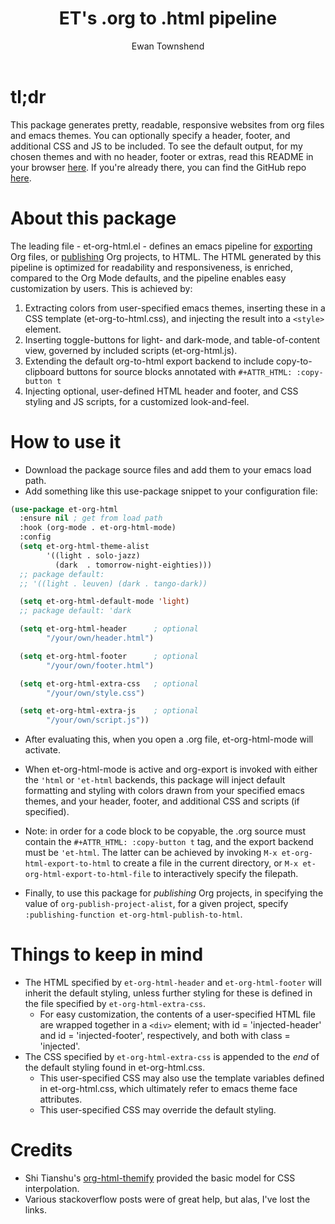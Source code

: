 #+TITLE: ET's .org to .html pipeline
#+AUTHOR: Ewan Townshend
#+OPTIONS: ^:nil toc:3 num:nil

* tl;dr
This package generates pretty, readable, responsive websites from org files and emacs themes. You can optionally specify a header, footer, and additional CSS and JS to be included. To see the default output, for my chosen themes and with no header, footer or extras, read this README in your browser [[https://etown.dev/et-org-html/][here]]. If you're already there, you can find the GitHub repo [[https://github.com/ewantown/et-org-html][here]].

# To see an example with custom header and footer, you can view my personal site [[https://www.etown.dev][here]]. 

* About this package
 The leading file - et-org-html.el - defines an emacs pipeline for [[https://orgmode.org/manual/Exporting.html][exporting]] Org files, or [[https://www.gnu.org/software/emacs/manual/html_node/org/Publishing.html][publishing]] Org projects, to HTML. The HTML generated by this pipeline is optimized for readability and responsiveness, is enriched, compared to the Org Mode defaults, and the pipeline enables easy customization by users. This is achieved by:

1. Extracting colors from user-specified emacs themes, inserting these in a CSS template (et-org-to-html.css), and injecting the result into a ~<style>~ element. 
2. Inserting toggle-buttons for light- and dark-mode, and table-of-content view, governed by included scripts (et-org-html.js).
3. Extending the default org-to-html export backend to include copy-to-clipboard buttons for source blocks annotated with ~#+ATTR_HTML: :copy-button t~
4. Injecting optional, user-defined HTML header and footer, and CSS styling and JS scripts, for a customized look-and-feel.   


* How to use it
+ Download the package source files and add them to your emacs load path.
+ Add something like this use-package snippet to your configuration file:
#+ATTR_HTML: :copy-button t
#+begin_src emacs-lisp
  (use-package et-org-html
    :ensure nil ; get from load path
    :hook (org-mode . et-org-html-mode)
    :config    
    (setq et-org-html-theme-alist
          '((light . solo-jazz)
            (dark  . tomorrow-night-eighties)))    
    ;; package default:
    ;; '((light . leuven) (dark . tango-dark))

    (setq et-org-html-default-mode 'light)
    ;; package default: 'dark

    (setq et-org-html-header      ; optional
          "/your/own/header.html")

    (setq et-org-html-footer      ; optional
          "/your/own/footer.html")

    (setq et-org-html-extra-css   ; optional
          "/your/own/style.css")

    (setq et-org-html-extra-js    ; optional
          "/your/own/script.js"))
#+end_src
+ After evaluating this, when you open a .org file, et-org-html-mode will activate.

+ When et-org-html-mode is active and org-export is invoked with either the ~'html~ or ~'et-html~ backends, this package will inject default formatting and styling with colors drawn from your specified emacs themes, and your header, footer, and additional CSS and scripts (if specified).

+ Note: in order for a code block to be copyable, the .org source must contain the ~#+ATTR_HTML: :copy-button t~ tag, and the export backend must be ~'et-html~. The latter can be achieved by invoking ~M-x et-org-html-export-to-html~ to create a file in the current directory, or ~M-x et-org-html-export-to-html-file~ to interactively specify the filepath.

+ Finally, to use this package for /publishing/ Org projects, in specifying the value of ~org-publish-project-alist~, for a given project, specify ~:publishing-function et-org-html-publish-to-html~. 

* Things to keep in mind
+ The HTML specified by ~et-org-html-header~ and ~et-org-html-footer~ will inherit the default styling, unless further styling for these is defined in the file specified by ~et-org-html-extra-css~.
  + For easy customization, the contents of a user-specified HTML file are wrapped together in a ~<div>~ element; with id = 'injected-header' and id = 'injected-footer', respectively, and both with class = 'injected'.
+ The CSS specified by ~et-org-html-extra-css~ is appended to the /end/ of the default styling found in et-org-html.css.
  + This user-specified CSS may also use the template variables defined in et-org-html.css, which ultimately refer to emacs theme face attributes.
  + This user-specified CSS may override the default styling.

* Credits
+ Shi Tianshu's [[https://github.com/DogLooksGood/org-html-themify?tab=readme-ov-file][org-html-themify]] provided the basic model for CSS interpolation.
+ Various stackoverflow posts were of great help, but alas, I've lost the links.

